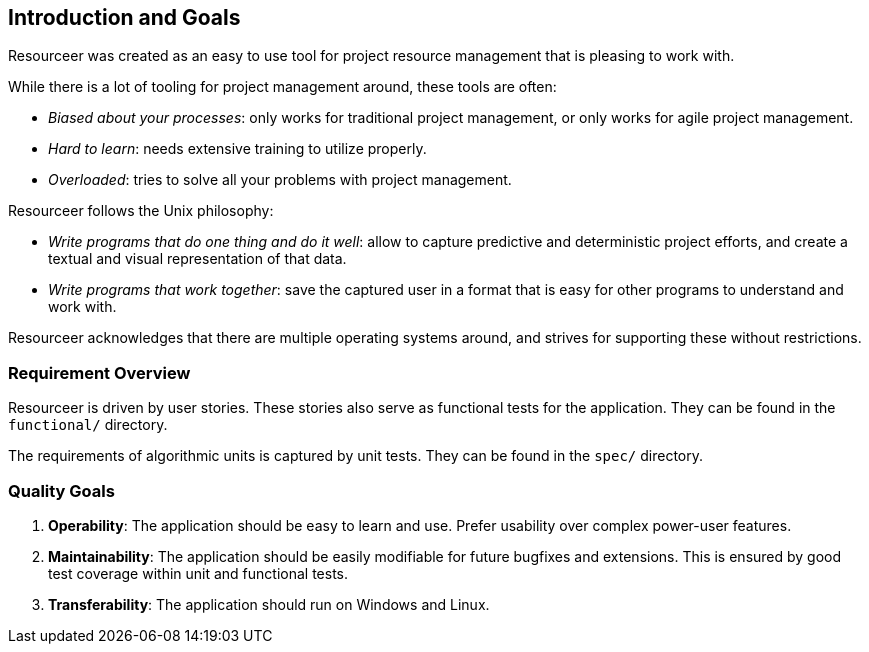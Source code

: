 [[section-introduction-and-goals]]
== Introduction and Goals


Resourceer was created as an easy to use tool for project resource management that is pleasing to work with.

While there is a lot of tooling for project management around, these tools are often:

* _Biased about your processes_: only works for traditional project management, or only works for agile project management.
* _Hard to learn_: needs extensive training to utilize properly.
* _Overloaded_: tries to solve all your problems with project management.

Resourceer follows the Unix philosophy:

* _Write programs that do one thing and do it well_: allow to capture predictive and deterministic project efforts, and create a textual and visual representation of that data.
* _Write programs that work together_: save the captured user in a format that is easy for other programs to understand and work with.

Resourceer acknowledges that there are multiple operating systems around, and strives for supporting these without restrictions.

=== Requirement Overview

Resourceer is driven by user stories. These stories also serve as functional tests for the application. They can be found in the `functional/` directory.

The requirements of algorithmic units is captured by unit tests. They can be found in the `spec/` directory.

=== Quality Goals

. *Operability*: The application should be easy to learn and use. Prefer usability over complex power-user features.
. *Maintainability*: The application should be easily modifiable for future bugfixes and extensions. This is ensured by good test coverage within unit and functional tests.
. *Transferability*: The application should run on Windows and Linux.
